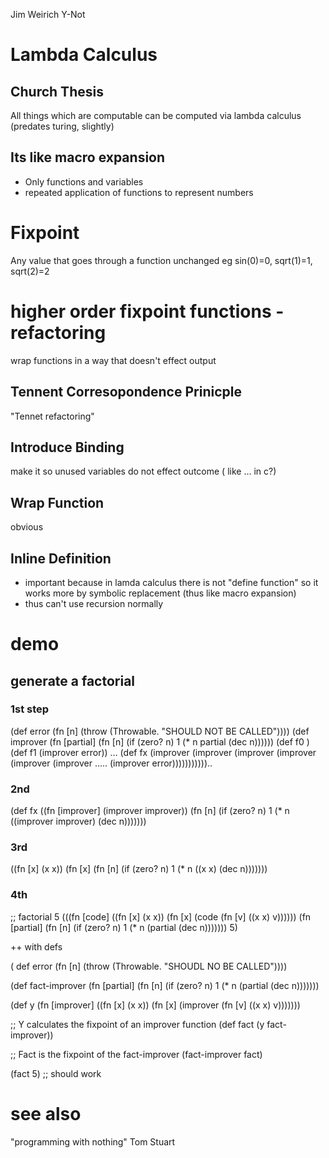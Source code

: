 
Jim Weirich
Y-Not

* Lambda Calculus
** Church Thesis
   All things which are computable can be computed via lambda calculus 
   (predates turing, slightly)
** Its like macro expansion
   - Only functions and variables
   - repeated application of functions to represent numbers

* Fixpoint
  Any value that goes through a function unchanged 
  eg sin(0)=0, sqrt(1)=1, sqrt(2)=2

* higher order fixpoint functions - refactoring 
  wrap functions in a way that doesn't effect output
** Tennent Corresopondence Prinicple
   "Tennet refactoring"
** Introduce Binding
   make it so unused variables do not effect outcome ( like ... in c?)
** Wrap Function
   obvious
** Inline Definition
   - important because in lamda calculus there is not "define function" so it works more by symbolic replacement (thus like macro expansion)
   - thus can't use recursion normally
   
* demo
** generate a factorial
*** 1st step
   (def error (fn [n] (throw (Throwable. "SHOULD NOT BE CALLED"))))  
    (def improver (fn [partial] (fn [n] (if (zero? n) 1 (* n partial (dec n))))))
    (def f0 )
    (def f1 (improver error))
    ...
    (def fx (improver (improver (improver (improver (improver (improver ..... (improver error)))))))))))..
*** 2nd
      (def fx
         ((fn [improver] (improver improver))
           (fn [n] (if (zero? n) 1 (* n ((improver improver) (dec n)))))))
*** 3rd
      ((fn [x] (x x))
        (fn [x] 
          (fn [n] (if (zero? n) 1 (* n ((x x) (dec n)))))))
*** 4th
#+BEGIN clojure


;; factorial 5
(((fn [code]
    ((fn [x] (x x))
     (fn [x]
       (code (fn [v] ((x x) v))))))
  (fn [partial]
    (fn [n] (if (zero? n) 1 (* n (partial (dec n))))))) 5) 
#+END
++ with defs

#+BEGIN clojure
( def error (fn [n] (throw (Throwable. "SHOUDL NO BE CALLED"))))

(def fact-improver
  (fn [partial]
    (fn [n] (if (zero? n) 1 (* n (partial (dec n)))))))


(def y
  (fn [improver]
    ((fn [x] (x x))
     (fn [x]
       (improver (fn [v] ((x x) v)))))))


;; Y calculates the fixpoint of an improver function
(def fact (y fact-improver))

;; Fact is the fixpoint of the fact-improver
(fact-improver fact)

(fact 5) ;; should work

#+END

* see also
  "programming with nothing" Tom Stuart
